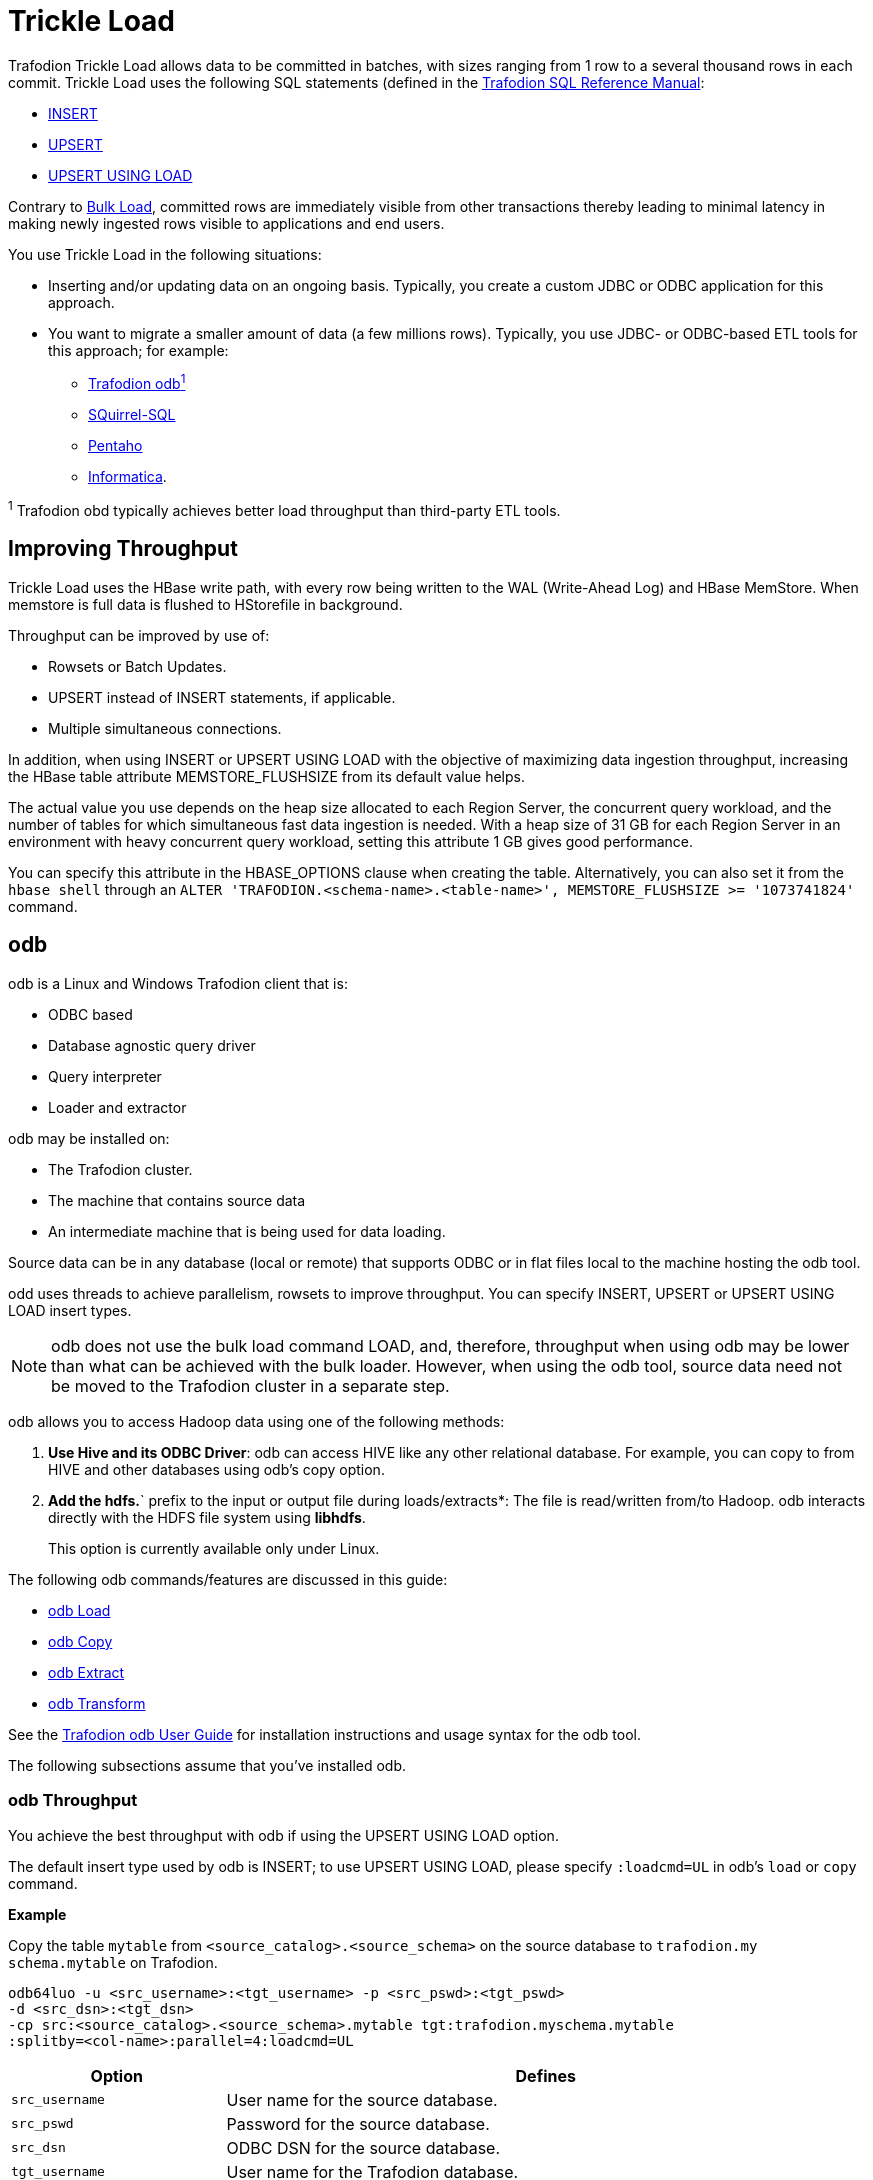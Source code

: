 ////
/**
* @@@ START COPYRIGHT @@@
*
* Licensed to the Apache Software Foundation (ASF) under one
* or more contributor license agreements.  See the NOTICE file
* distributed with this work for additional information
* regarding copyright ownership.  The ASF licenses this file
* to you under the Apache License, Version 2.0 (the
* "License"); you may not use this file except in compliance
* with the License.  You may obtain a copy of the License at
*
*   http://www.apache.org/licenses/LICENSE-2.0
*
* Unless required by applicable law or agreed to in writing,
* software distributed under the License is distributed on an
* "AS IS" BASIS, WITHOUT WARRANTIES OR CONDITIONS OF ANY
* KIND, either express or implied.  See the License for the
* specific language governing permissions and limitations
* under the License.
*
* @@@ END COPYRIGHT @@@
  */
////

[[trickle-load]]
= Trickle Load

Trafodion Trickle Load allows data to be committed in batches, with sizes ranging from 1 row to a several
thousand rows in each commit. Trickle Load uses the following SQL statements (defined in the
http://trafodion.incubator.apache.org/docs/sql_reference/index.html[Trafodion SQL Reference Manual]:

* http://trafodion.incubator.apache.org/docs/sql_reference/index.html#insert_statement[INSERT]
* http://trafodion.apache.org/docs/sql_reference/index.html#upsert_statement[UPSERT]
* http://trafodion.apache.org/docs/sql_reference/index.html#upsert_statement[UPSERT USING LOAD]

Contrary to <<bulk-load,Bulk Load>>, committed rows are immediately visible from other transactions
thereby leading to minimal latency in making newly ingested rows visible to applications and end users. 

You use Trickle Load in the following situations:

* Inserting and/or updating data on an ongoing basis. Typically, you create a custom JDBC or ODBC
application for this approach.

* You want to migrate a smaller amount of data (a few millions rows). Typically, you use JDBC- or
ODBC-based ETL tools for this approach; for example:
** <<trickle-load-odb,Trafodion odb^1^>>
** http://squirrel-sql.sourceforge.net[SQuirrel-SQL]
** http://www.pentaho.com/[Pentaho]
** http://www.informatica.com/us/[Informatica].

^1^ Trafodion obd typically achieves better load throughput than third-party ETL tools.

[[trickle-load-improving-throughput]]
== Improving Throughput

Trickle Load uses the HBase write path, with every row being written to the WAL (Write-Ahead Log) and HBase MemStore.
When memstore is full data is flushed to HStorefile in background.

Throughput can be improved by use of:

* Rowsets or Batch Updates.
* UPSERT instead of INSERT statements, if applicable.
* Multiple simultaneous connections.

In addition, when using INSERT or UPSERT USING LOAD with the objective of maximizing data ingestion throughput,
increasing the HBase table attribute MEMSTORE_FLUSHSIZE from its default value helps.

The actual value you use depends on the heap size allocated to each Region Server, the concurrent query workload, and the
number of tables for which simultaneous fast data ingestion is needed. With a heap size of 31 GB for each Region Server in
an environment with heavy concurrent query workload, setting this attribute 1 GB gives good performance.

You can specify this attribute in the HBASE_OPTIONS clause when creating the table. Alternatively, you can also set it from
the `hbase shell` through an `ALTER 'TRAFODION.<schema-name>.<table-name>', MEMSTORE_FLUSHSIZE &#62;&#61; '1073741824'` command.

[[trickle-load-odb]]
== odb

odb is a Linux and Windows Trafodion client that is:

* ODBC based
* Database agnostic query driver
* Query interpreter
* Loader and extractor

odb may be installed on:

* The Trafodion cluster.
* The machine that contains source data
* An intermediate machine that is being used for data loading.

Source data can be in any database (local or remote) that supports ODBC or in flat files local to the machine hosting
the odb tool.

odd uses threads to achieve parallelism, rowsets to improve throughput. You can specify INSERT, UPSERT or UPSERT USING LOAD
insert types.

NOTE: odb does not use the bulk load command LOAD, and, therefore, throughput when using odb may be lower than what can be achieved
with the bulk loader. However, when using the odb tool, source data need not be moved to the Trafodion cluster in a separate step.

odb allows you to access Hadoop data using one of the following methods:

1.  *Use Hive and its ODBC Driver*: odb can access HIVE like any other relational database.
For example, you can copy to from HIVE and other databases using odb's copy option.
2.  *Add the hdfs.*` prefix to the input or output file during loads/extracts*: The file is read/written
from/to Hadoop. odb interacts directly with the HDFS file system using *libhdfs*.
+
This option is currently available only under Linux.

The following odb commands/features are discussed in this guide:

* <<trickle-load-odb-load, odb Load>>
* <<trickle-load-odb-copy, odb Copy>>
* <<trickle-load-odb-extract, odb Extract>>
* <<trickle-load-odb-transform, odb Transform>>

See the http://trafodion.incubator.apache.org/docs/odb_user/index.html[Trafodion odb User Guide]
for installation instructions and usage syntax for the odb tool.

The following subsections assume that you've installed odb.

[[trickle-load-odb-throughput]]
=== odb Throughput 

You achieve the best throughput with odb if using the UPSERT USING LOAD option.

The default insert type used by odb is INSERT; to use UPSERT USING LOAD, please specify `:loadcmd=UL` in odb's `load` or
`copy` command.

*Example*

Copy the table `mytable` from `<source_catalog>.<source_schema>` on the source database to `trafodion.my
schema.mytable`
on Trafodion.

```
odb64luo -u <src_username>:<tgt_username> -p <src_pswd>:<tgt_pswd>
-d <src_dsn>:<tgt_dsn>
-cp src:<source_catalog>.<source_schema>.mytable tgt:trafodion.myschema.mytable
:splitby=<col-name>:parallel=4:loadcmd=UL
```

[cols="25%,75%", options="header"]
|===
| Option             | Defines
| `src_username`     | User name for the source database.
| `src_pswd`         | Password for the source database.
| `src_dsn`          | ODBC DSN for the source database.
| `tgt_username`     | User name for the Trafodion database.
| `tgt_pswd`         | Password for the Trafodion database.
| `tgt_dsn`          | ODBC DSN for the Trafodion database.
| `splitby`          | Defines the column used to evenly distributed values for parallelism. Consider using a leading key column.
| `parallel=4`       | Use four connections to extract data from the source database and another four connections to write data to the target Trafodion database.
| `loadcmd=UL`       | Use UPSERT USING LOAD syntax to write data. 
|===

[[trickle-load-odb-load]]
=== odb Load

Refer to the http://trafodion.apache.org/docs/odb/index.html#_load_files[Load Files] section
in the http://trafodion.apache.org/docs/odb/index.html[Trafodion odb User Guide] for complete
documentation of this option.

You use the `-l` option to load into a table from:

* File or standard input (pipe)
* gzip compressed files with no external dependencies
* HDFS 
* Load XML files 
* Delimited and fixed format files
* "Binary" files (example images)
* Generic SQL scripts before/after loads

The `-l` option provides:

* Data generation (constant, sequences, random values, from external datasets)
* Configurable rowsets

You can load single tables or list of tables in the same session using single/parallel threads.
Limited "ETL like" functionalities are provided; for example:
SUBSTR, TRANSLITERATION, TRUNCATE target, DATE/TIME format conversion, and TOUPPER. 

*Important Options*

[cols="25%,75%", options="header"]
|===
| Option             | Defines
| `src`              | Source file. If empty, then odb generates sample data.
| `fs`               | Field separator.
| `tgt`              | Target table, required.
| `map`              | Map file. A text file describing which input column is mapped to which target table column. See
<<trickle-load-odb-transform, odb Transform>> below.
| `rows`             | Rowset size to be used.
| `parallel`         | Number of connections/threads to be used.`
| `loadcmd`          | `IN`, `UP` or `UL`. INSERT, UPSERT or UPSERT USING LOAD. Use UL for best throughput.
|===

*Example*

```
$ odb64luo -u user -p xx -d dsn -l src=customer.tbl:tgt=TRAFODION.MAURIZIO.CUSTOMER \
:fs=\|:rows=1000:loadcmd=UL:truncate:parallel=4
```

This command:

* Loads the file named `customer.tbl` (`src=customer.tbl`)
* in the table `TRAFODION.MAURIZIO.CUSTOMER` (`tgt=TRAFODION.MAURIZIO.CUSTOMER`)
* using `|` (vertical bar) as a field separator (`fs=\|`)
* using `1000 rows` as row-set buffer (`rows=1000`)
* using UPSERT USING LOAD syntax to achieve better throughput
* truncating the target table before loading (`truncate`)
* using `4 parallel threads` to load the target table (`parallel=4`)

```
./odb64luo -u xx -p yy -d traf_sqws125 -l src=myfile:fs=|:tgt=TRAFODION.SEABASE.REGION:map=region.map:max=10000:rows=500:parallel=2:loadcmd=UL
```

You can load multiple files using different `-l` options. By default odb creates as many threads (and ODBC connections) as the sum
of parallel load threads.

*Example*

Truncates and load the CUSTOMER, ORDERS and LINEITEM tables in parallel.

```
odb64luo -u user -p xx -d dsn -T 5 \
-l src=./data/%t.tbl.gz:tgt=TRAFODION.MAURO.CUSTOMER:fs=\
|:rows=m2:truncate:norb:parallel=4 \
-l src=./data/%t.tbl.gz:tgt=TRAFODION.MAURO.ORDERS:fs=\
|:rows=1000:truncate:norb:parallel=4 \
-l src=./data/%t.tbl.gz:tgt=TRAFODION.MAURO.LINEITEM:fs=\
|:rows=m10:truncate:norb:parallel=4
```

[[trickle-load-odb-copy]]
=== odb Copy

Refer to the
http://trafodion.apache.org/docs/odb/index.html#_copy_tables_from_one_database_to_another[Copy Tables From One Database to Another]
section in the http://trafodion.apache.org/docs/odb/index.html[Trafodion odb User Guide] for complete documentation of this option.

Use the `-cp` option to copy tables *directly* from one data-source to another using ODBC (for example, from Trafodion to Teradata
or vice-versa):

* Single/Multiple table(s) copy from one database to another
* Data never lands to disk (ODBC buffers moved from source to target)
* Multi-threaded copy: single/multiple tables in parallel using single/multiple "data streams"/table
* Each "data stream" consists of one "extractor" and one or more "loaders"
* Table subsets copy (columns and/or rows)
* No data conversion required
* Other functionalities: sequence creation, limit text col length, max rows to copy, . . .
* Each data stream is "multiple buffered" with loaders and extractors working in parallel (no need to extract before loading).

The target table has to be be created in advance and should have a compatible structure.

*Important Options*

[cols="25%,75%", options="header"]
|===
| Option             | Defines
| `src`              | Source file. If empty, then odb generates sample data.
| `fs`               | Field separator.
| `tgt`              | Target table, required.
| `parallel`         | Number of connections/threads to be used.`
| `splitby`          | Source column to parallelize copy operation on.
| `pwhere`           | `where` condition on source 
| `loadcmd`          | `IN`, `UP` or `UL`. INSERT, UPSERT or UPSERT USING LOAD. Use UL for best throughput.
|===

When copying data from one data source to another, odb needs user/password/dsn for both source and target system.
User credentials and DSN for the target system are specified this way:

```
$ odb64luo -u src_user:tgt_user -p src_pwd:tgt:pwd -d src_dsn:tgt_dsn ... -cp src=...:tgt=...
```

You can use odb to copy a list of tables from one database to another.

*Example*

```
$ cat tlist.txt 
# List of tables to extract
src=TRAFODION.MAURIZIO.ORDERS
src=TRAFODION.MAURIZIO.CUSTOMER
src=TRAFODION.MAURIZIO.PART
src=TRAFODION.MAURIZIO.LINEITEM
```

You can extract all these tables by running:

```
$ odb64luo -u user1:user2 -p xx:yy -d dsn1:dsn2 \
-cp src=-tlist.txt:tgt=tpch.stg_%t:rows=m2:truncate:parallel=4
```

Please note the `src=-tlist.txt`. This command copies:

[cols="50%,50%",options="header",]
|===
| Source                        | Target 
| `TRAFODION.MAURIZIO.ORDERS`   | `tpch.stg_orders`
| `TRAFODION.MAURIZIO.CUSTOMER` | `tpch.stg_customer`
| `TRAFODION.MAURIZIO.PART`     | `tpch.stg_part`
| `TRAFODION.MAURIZIO.LINEITEM` | `tpch.stg_lineitem`
|===

Optionally, you can define any other command-line options in the input file.

*Example*

Using different _splitby columns_.

```
$ cat tlist2.txt
# List of tables to extract and their "splitby columns" 
src=TRAFODION.MAURIZIO.ORDERS:splitby=O_ORDERKEY 
src=TRAFODION.MAURIZIO.CUSTOMER:splitby=C_CUSTOMERKEY 
src=TRAFODION.MAURIZIO.PART:splitby=P_PARTKEY 
src=TRAFODION.MAURIZIO.LINEITEM:splitby=L_PARTKEY
```

[[trickle-load-odb-extract]]
=== odb Extract

Refer to the http://trafodion.apache.org/docs/odb/index.html#_extract_tables[Extract Tables]
section in the http://trafodion.apache.org/docs/odb/index.html[Trafodion odb User Guide] for complete documentation of this option.

Use then -e option to extract from data a table and write it to standard files or named pipes.

You can:

* Export single tables, list of tables or generic SQL output.
* Export table subsets (columns and/or rows).
* Exports one or multiple tables in parallel using one or multiple data streams for each table
* Invoke other functionalities (trim, remote trim, cast, limit text col length, max rows to export,. . .)

You can write the extracted data to:

* Single/multiple files or standard output (pipe).
* gzip compressed files (no external libraries required).
* XML formatted files (no external libraries required).
* Hadoop File System (requires libhdfs).

Other useful features:

* Configurable NULL/EMPTY strings, field/record separators
* Configurable rowset
* Possibility to run generic SQL scripts before/after extracts
* Multi-threaded export

*Important Options*

[cols="25%,75%", options="header"]
|===
| Option             | Defines
| `src`              | Source file. If empty, then odb generates sample data.
| `fs`               | Field separator.
| `tgt`              | Target table, required.
| `parallel`         | Number of connections/threads to be used.`
| `splitby`          | Source column to parallelize extract operation on.
| `pwhere`           | `where` condition on source 
|===

*Example*

```
$ odb64luo -u user -p xx -d dsn -T 3 \
-e src=TRAFODION.MAURIZIO.LIN%:tgt=$\{DATA}/ext_%t.csv.gz:rows=m10:fs=\|:trim:gzip: \
-e src=TRAFODION.MAURIZIO.REGION:tgt=$\{DATA}/ext_%t.csv.gz:rows=m10:fs=\|:trim:gzip \
-e src=TRAFODION.MAURIZIO.NATION:tgt=$\{DATA}/ext_%t.csv.gz:rows=m10:fs=\|:trim:gzip
```

The example above:

* Extracts tables `REGION`, `NATION`, and all tables starting with `LIN` from the `TRAFODION.MAURIZIO` schema.
* Saves data into files `ext_%t.csv.gz` (`%t` is expanded to the real table name).
* Compresses the output file (gzip) on the fly (uncompressed data never lands to disk).
* Trims text fields.
* Uses a 10 MB IO buffer.
* Uses three threads (ODBC connection) for the extraction process.

*Example*

Use odb to extract all tables listed in a file.

```
$ cat tlist.txt

# List of tables to extract src=TRAFODION.MAURIZIO.ORDERS
src=TRAFODION.MAURIZIO.CUSTOMER src=TRAFODION.MAURIZIO.PART
src=TRAFODION.MAURIZIO.LINEITEM

```

Extract all these tables by running:

```
$ odb64luo -u user -p xx -d dsn -e src=-tlist.txt:tgt=%t_%d%m:rows=m20:sq=\"
```

The example above:

* Reads the list of source tables from `tlist.txt`.
* Extracts the data into file using the table name in lowercase (`%t`).
appending extraction data and time (`_%d%m`) for the target file name.
* Uses a 20MB I/O buffer for each extraction thread.
* Encloses strings with double-quote characters (`sq=\"`).


[[trickle-load-odb-transform]]
=== odb Transform

Refer to the http://trafodion.apache.org/docs/odb/index.html#load_map_fields[Map Source File Fields to Target Table Columns]
section in the http://trafodion.apache.org/docs/odb/index.html[Trafodion odb User Guide] for complete documentation of
odb's mapping/transformation capabilities.

odb provides mapping/transformation capabilities though mapfiles. By specifying `map=<mapfile>` load option you can:

* Associate any input file field to any table column
* Skip input file fields
* Generate sequences
* Insert constants
* Transform dates/timestamps formats
* Extract substrings
* Replace input file strings. For example: insert Maurizio Felici when you read MF
* Generate random values
* And much more

A generic mapfile contains:

* *Comments* (line starting with #)
* *Mappings* to link input file fields to the corresponding target table columns.

Mappings use the following syntax:

```
<colname>:<field>[:transformation operator]
```

*Example*

Suppose you have a target table like this:

```
+------+---------------+----+-------+------------+
|COLUMN|TYPE           |NULL|DEFAULT|INDEX       |
+------+---------------+----+-------+------------+
|ID    |INTEGER SIGNED |NO  |       |mf_pkey 1 U |
|NAME  |CHAR(10)       |YES |       |            |
|AGE   |SMALLINT SIGNED|YES |       |            |
|BDATE |DATE           |YES |       |            |
+------+---------------+----+-------+------------+
```

And an input file like this:

***
uno,00,*51*,due,_Maurizio_,tre,[underline]#07 Mar 1959#, ignore,remaining, fields +
uno,00,*46*,due,_Lucia_,tre,[underline]#13 Oct 1964#, ignore, this +
uno,00,*34*,due,_Giovanni_,tre,[underline]#30 Mar 1976# +
uno,00,*48*,due,_Antonella_,tre,[underline]#24 Apr 1962#
***

* *Bold text* represents age.
* _Italics  text_ represents name.
* [underline]#Underline text# represents birth date.

You want to load the marked fields into the appropriate column, generate a unique key for ID and ignore the remaining fields,
In addition, you need to convert the date format and replace all occurrences of `Lucia` with `Lucy`.

The following map file accomplishes these goals:

***
$ cat test/load_map/ml1.map +
# Map file to load TRAFODION.MFTEST.FRIENDS from friends.dat +
ID:seq:1                  # Inserts into ID column a sequence starting from 1 +
NAME:4:REPLACE:Lucia:Lucy # Loads field #4 into NAME and replace all occurrences of Lucia with Lucy +
AGE:2                     # Loads field #2 (they start from zero) into AGE +
BDATE:6:DCONV:d.b.y       # Loads field #6 into BDATE converting date format from dd mmm yyyy
***

Load as follows:

```
$ odb64luo -u user -p xx -d dsn \
  -l src=friends.dat:tgt=TRAFODION.MFTEST.FRIENDS:map=ml1.map:fs=,
```

The above example:

* Reads data from `friends.dat` (`src`).
* Writes data to the `TRAFODION.MFTEST.FRIENDS` Trafodion table (`tgt`).
* Uses `ml1.map` to define transformation specifications (`map`).
* Uses comma as a field separator (`fs`).
